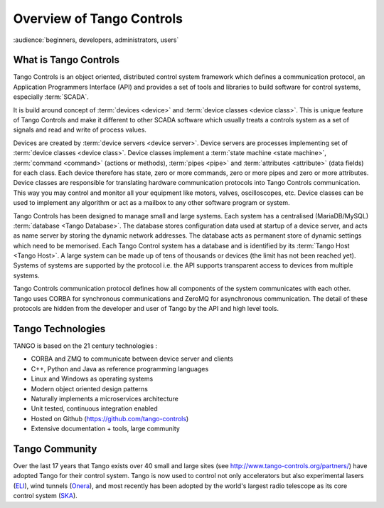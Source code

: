 .. highlight:: Overview

Overview of Tango Controls
==========================

:audience:`beginners, developers, administrators, users`

What is Tango Controls
----------------------

Tango Controls is an object oriented, distributed control system framework which defines a communication protocol,
an Application Programmers Interface (API) and provides a set of tools and libraries to build software for control systems,
especially :term:`SCADA`.

It is build around concept of :term:`devices <device>` and :term:`device classes <device class>`. This is unique feature of Tango Controls and
make it different to other SCADA software which usually treats a controls system as a set of signals and read and
write of process values.

Devices are created by :term:`device servers <device server>`. Device servers are processes implementing set of
:term:`device classes <device class>`. 
Device classes implement a :term:`state machine <state machine>`, :term:`command <command>` (actions or methods), 
:term:`pipes <pipe>` and :term:`attributes <attribute>` (data fields) for each class.
Each device therefore has state, zero or more commands, zero or more pipes and zero or more attributes.
Device classes are responsible for translating hardware communication protocols into
Tango Controls communication. This way you may control and monitor all your equipment like
motors, valves, oscilloscopes, etc. Device classes can be used to implement any algorithm or act as a mailbox to 
any other software program or system.

Tango Controls has been designed to manage small and large systems. 
Each system has a centralised (MariaDB/MySQL) :term:`database <Tango Database>`.
The database stores configuration data used at startup of a device server, and acts as name server by storing
the dynamic network addresses.
The database acts as permanent store of dynamic settings which need to be memorised.
Each Tango Control system has a database and is identified by its :term:`Tango Host <Tango Host>`.
A large system can be made up of tens of thousands or devices (the limit has not been reached yet).
Systems of systems are supported by the protocol i.e. the API supports transparent access to devices
from multiple systems.

Tango Controls communication protocol defines how all components of the system communicates with each other.
Tango uses CORBA for synchronous communications and ZeroMQ for asynchronous communication. 
The detail of these protocols are hidden from the developer and user of Tango by the API and high
level tools. 

Tango Technologies
------------------

TANGO is based on the 21 century technologies :

* CORBA and ZMQ to communicate between device server and clients
* C++, Python and Java as reference programming languages
* Linux and Windows as operating systems
* Modern object oriented design patterns
* Naturally implements a microservices architecture
* Unit tested, continuous integration enabled
* Hosted on Github (https://github.com/tango-controls)
* Extensive documentation + tools, large community


Tango Community
---------------

Over the last 17 years that Tango exists over 40 small and large sites (see http://www.tango-controls.org/partners/)
have adopted Tango for their control system.
Tango is now used to control not only accelerators but also experimental lasers (`ELI <https://eli-laser.eu/>`_), 
wind tunnels (`Onera <http://www.onera.fr/en>`_), and most recently has been adopted by the world's largest
radio telescope as its core control system (`SKA <http://skatelescope.org/>`_).  
